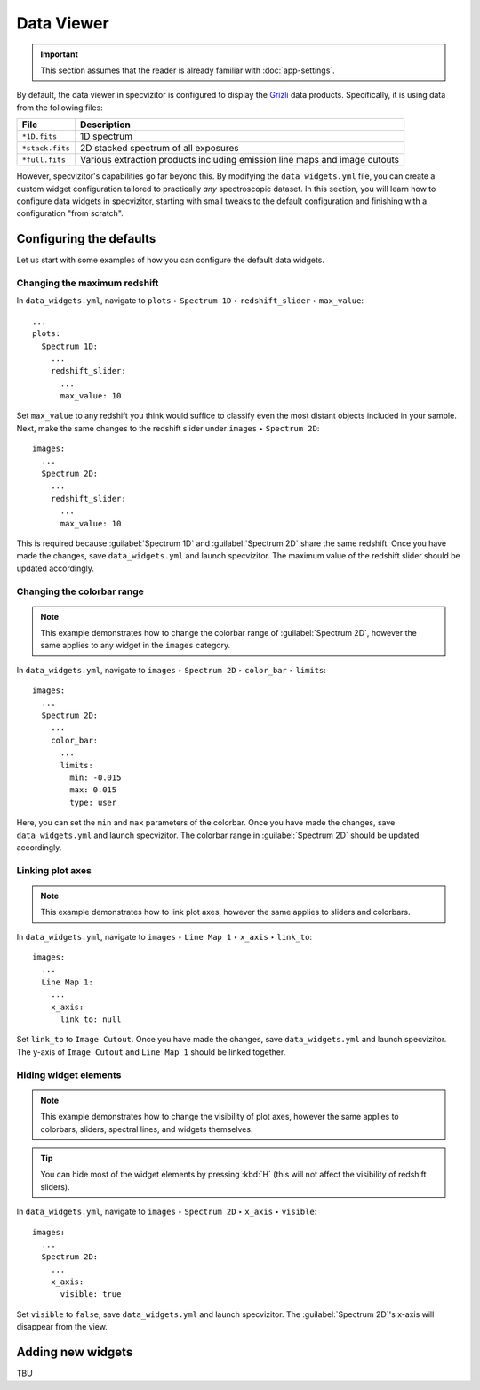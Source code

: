 Data Viewer
===========

.. important::

    This section assumes that the reader is already familiar with :doc:`app-settings`.

By default, the data viewer in specvizitor is configured to display the `Grizli <https://github.com/gbrammer/grizli>`_ data products. Specifically, it is using data from the following files:

.. list-table::
    :header-rows: 1
    :widths: auto

    * - File
      - Description
    * - ``*1D.fits``
      - 1D spectrum
    * - ``*stack.fits``
      - 2D stacked spectrum of all exposures
    * - ``*full.fits``
      - Various extraction products including emission line maps and image cutouts

However, specvizitor's capabilities go far beyond this. By modifying the ``data_widgets.yml`` file, you can create a custom widget configuration tailored to practically *any* spectroscopic dataset. In this section, you will learn how to configure data widgets in specvizitor, starting with small tweaks to the default configuration and finishing with a configuration "from scratch".

Configuring the defaults
++++++++++++++++++++++++

Let us start with some examples of how you can configure the default data widgets.

Changing the maximum redshift
^^^^^^^^^^^^^^^^^^^^^^^^^^^^^

In ``data_widgets.yml``, navigate to ``plots`` ‣ ``Spectrum 1D`` ‣ ``redshift_slider`` ‣ ``max_value``::

      ...
      plots:
        Spectrum 1D:
          ...
          redshift_slider:
            ...
            max_value: 10

Set ``max_value`` to any redshift you think would suffice to classify even the most distant objects included in your sample. Next, make the same changes to the redshift slider under ``images`` ‣ ``Spectrum 2D``::

      images:
        ...
        Spectrum 2D:
          ...
          redshift_slider:
            ...
            max_value: 10

This is required because :guilabel:`Spectrum 1D` and :guilabel:`Spectrum 2D` share the same redshift. Once you have made the changes, save ``data_widgets.yml`` and launch specvizitor. The maximum value of the redshift slider should be updated accordingly.

Changing the colorbar range
^^^^^^^^^^^^^^^^^^^^^^^^^^^

.. note::

    This example demonstrates how to change the colorbar range of :guilabel:`Spectrum 2D`, however the same applies to any widget in the ``images`` category.

In ``data_widgets.yml``, navigate to ``images`` ‣ ``Spectrum 2D`` ‣ ``color_bar`` ‣ ``limits``::

      images:
        ...
        Spectrum 2D:
          ...
          color_bar:
            ...
            limits:
              min: -0.015
              max: 0.015
              type: user

Here, you can set the ``min`` and ``max`` parameters of the colorbar. Once you have made the changes, save ``data_widgets.yml`` and launch specvizitor. The colorbar range in :guilabel:`Spectrum 2D` should be updated accordingly.

Linking plot axes
^^^^^^^^^^^^^^^^^

.. note::
    This example demonstrates how to link plot axes, however the same applies to sliders and colorbars.

In ``data_widgets.yml``, navigate to ``images`` ‣ ``Line Map 1`` ‣ ``x_axis`` ‣ ``link_to``::

      images:
        ...
        Line Map 1:
          ...
          x_axis:
            link_to: null


Set ``link_to`` to ``Image Cutout``. Once you have made the changes, save ``data_widgets.yml`` and launch specvizitor. The y-axis of ``Image Cutout`` and ``Line Map 1`` should be linked together.

Hiding widget elements
^^^^^^^^^^^^^^^^^^^^^^

.. note::

    This example demonstrates how to change the visibility of plot axes, however the same applies to colorbars, sliders, spectral lines, and widgets themselves.

.. tip::

    You can hide most of the widget elements by pressing :kbd:`H` (this will not affect the visibility of redshift sliders).

In ``data_widgets.yml``, navigate to ``images`` ‣ ``Spectrum 2D`` ‣ ``x_axis`` ‣ ``visible``::

      images:
        ...
        Spectrum 2D:
          ...
          x_axis:
            visible: true

Set ``visible`` to ``false``, save ``data_widgets.yml`` and launch specvizitor. The :guilabel:`Spectrum 2D`'s x-axis will disappear from the view.

Adding new widgets
++++++++++++++++++

TBU